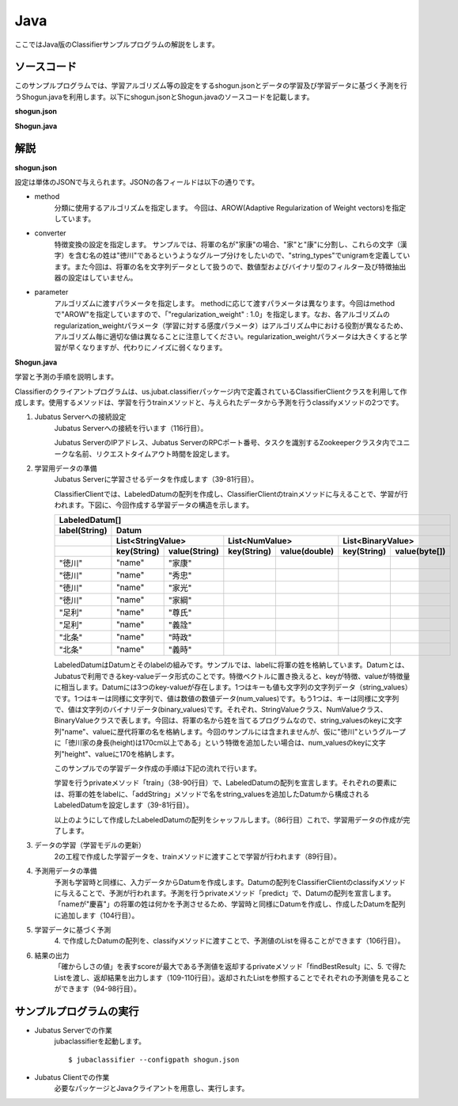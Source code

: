 Java
==========================

ここではJava版のClassifierサンプルプログラムの解説をします。

--------------------------------
ソースコード
--------------------------------

このサンプルプログラムでは、学習アルゴリズム等の設定をするshogun.jsonとデータの学習及び学習データに基づく予測を行うShogun.javaを利用します。以下にshogun.jsonとShogun.javaのソースコードを記載します。

**shogun.json**

.. code-block:: js
 :linenos:

 {
   "method": "AROW",
   "converter": {
     "num_filter_types": {},
     "num_filter_rules": [],
     "string_filter_types": {},
     "string_filter_rules": [],
     "num_types": {},
     "num_rules": [],
     "string_types": {
       "unigram": { "method": "ngram", "char_num": "1" }
     },
     "string_rules": [
       { "key": "*", "type": "unigram", "sample_weight": "bin", "global_weight": "bin" }
     ]
   },
   "parameter": {
     "regularization_weight" : 1.0
   }
 }

**Shogun.java**

.. code-block:: java
 :linenos:

 package us.jubat.example.shogun;

 import java.io.OutputStreamWriter;
 import java.util.ArrayList;
 import java.util.Arrays;
 import java.util.Collections;
 import java.util.List;
 import java.util.Random;

 import us.jubat.classifier.ClassifierClient;
 import us.jubat.classifier.EstimateResult;
 import us.jubat.classifier.LabeledDatum;
 import us.jubat.common.Datum;

 public class Shogun {
     private final ClassifierClient client;
     private final Random random;

     public Shogun(ClassifierClient client) {
         this.client = client;
         this.random = new Random(0);
     }

     /**
      * Helper function for making Datum object.
      * 
      * @param name
      * @return
      */
     private static Datum makeDatum(String name) {
         return new Datum().addString("name", name);
     }

     private static LabeledDatum makeTrain(String tag, String name) {
         return new LabeledDatum(tag, makeDatum(name));
     }

     private void train() {
         LabeledDatum[] trainData = {
                 makeTrain("徳川", "家康"),
                 makeTrain("徳川", "秀忠"),
                 makeTrain("徳川", "家光"),
                 makeTrain("徳川", "家綱"),
                 makeTrain("徳川", "綱吉"),
                 makeTrain("徳川", "家宣"),
                 makeTrain("徳川", "家継"),
                 makeTrain("徳川", "吉宗"),
                 makeTrain("徳川", "家重"),
                 makeTrain("徳川", "家治"),
                 makeTrain("徳川", "家斉"),
                 makeTrain("徳川", "家慶"),
                 makeTrain("徳川", "家定"),
                 makeTrain("徳川", "家茂"),
                 // makeTrain("徳川", "慶喜"),

                 makeTrain("足利", "尊氏"), makeTrain("足利", "義詮"),
                 makeTrain("足利", "義満"),
                 makeTrain("足利", "義持"),
                 makeTrain("足利", "義量"),
                 makeTrain("足利", "義教"),
                 makeTrain("足利", "義勝"),
                 makeTrain("足利", "義政"),
                 makeTrain("足利", "義尚"),
                 makeTrain("足利", "義稙"),
                 makeTrain("足利", "義澄"),
                 makeTrain("足利", "義稙"),
                 makeTrain("足利", "義晴"),
                 makeTrain("足利", "義輝"),
                 makeTrain("足利", "義栄"),
                 // makeTrain("足利", "義昭"),

                 makeTrain("北条", "時政"), makeTrain("北条", "義時"),
                 makeTrain("北条", "泰時"), makeTrain("北条", "経時"),
                 makeTrain("北条", "時頼"), makeTrain("北条", "長時"),
                 makeTrain("北条", "政村"), makeTrain("北条", "時宗"),
                 makeTrain("北条", "貞時"), makeTrain("北条", "師時"),
                 makeTrain("北条", "宗宣"), makeTrain("北条", "煕時"),
                 makeTrain("北条", "基時"), makeTrain("北条", "高時"),
                 makeTrain("北条", "貞顕"),
                // makeTrain("北条", "守時"),
         };
         // prepare training data
         // predict the last ones (that are commented out)
         List<LabeledDatum> t = new ArrayList<LabeledDatum>(
                 Arrays.asList(trainData));
         Collections.shuffle(t, random);

         // run train
         client.train(t);
     }

     private static EstimateResult findBestResult(List<EstimateResult> res) {
         EstimateResult best = null;
         for (EstimateResult r : res) {
             if (best == null || best.score < r.score) {
                 best = r;
             }
         }
         return best;
     }

     private void predict() {
         // predict the last shogun
         Datum[] data = { makeDatum("慶喜"), makeDatum("義昭"), makeDatum("守時"), };
         for (Datum datum : data) {
             List<List<EstimateResult>> res = client.classify(
                     Arrays.asList(datum));
             // get the predicted shogun name
             System.out.println(findBestResult(res.get(0)).label
                     + datum.stringValues.get(0).value);
         }
     }

     public static void main(String[] args) {
         try {
             ClassifierClient client = new ClassifierClient("127.0.0.1", 9199, "test", 1);
             Shogun s = new Shogun(client);
             s.train();
             s.predict();
         } catch (Exception e) {
             e.printStackTrace();
         }
         System.exit(0);
     }
 }


--------------------------------
解説
--------------------------------

**shogun.json**

設定は単体のJSONで与えられます。JSONの各フィールドは以下の通りです。

* method
    分類に使用するアルゴリズムを指定します。
    今回は、AROW(Adaptive Regularization of Weight vectors)を指定しています。

* converter
    特徴変換の設定を指定します。
    サンプルでは、将軍の名が"家康"の場合、"家"と"康"に分割し、これらの文字（漢字）を含む名の姓は"徳川"であるというようなグループ分けをしたいので、"string_types"でunigramを定義しています。また今回は、将軍の名を文字列データとして扱うので、数値型およびバイナリ型のフィルター及び特徴抽出器の設定はしていません。

* parameter
    アルゴリズムに渡すパラメータを指定します。
    methodに応じて渡すパラメータは異なります。今回はmethodで"AROW"を指定していますので、「"regularization_weight" : 1.0」を指定します。なお、各アルゴリズムのregularization_weightパラメータ（学習に対する感度パラメータ）はアルゴリズム中における役割が異なるため、アルゴリズム毎に適切な値は異なることに注意してください。regularization_weightパラメータは大きくすると学習が早くなりますが、代わりにノイズに弱くなります。

**Shogun.java**

学習と予測の手順を説明します。

Classifierのクライアントプログラムは、us.jubat.classifierパッケージ内で定義されているClassifierClientクラスを利用して作成します。使用するメソッドは、学習を行うtrainメソッドと、与えられたデータから予測を行うclassifyメソッドの2つです。

1. Jubatus Serverへの接続設定
    Jubatus Serverへの接続を行います（116行目）。

    Jubatus ServerのIPアドレス、Jubatus ServerのRPCポート番号、タスクを識別するZookeeperクラスタ内でユニークな名前、リクエストタイムアウト時間を設定します。

2. 学習用データの準備
    Jubatus Serverに学習させるデータを作成します（39-81行目）。

    ClassifierClientでは、LabeledDatumの配列を作成し、ClassifierClientのtrainメソッドに与えることで、学習が行われます。下図に、今回作成する学習データの構造を示します。

    +----------------------------------------------------------------------------------------------------+
    |LabeledDatum[]                                                                                      |
    +-------------+--------------------------------------------------------------------------------------+
    |label(String)|Datum                                                                                 |
    +-------------+----------------------------+----------------------------+----------------------------+
    |             |List<StringValue>           |List<NumValue>              |List<BinaryValue>           |
    +-------------+-----------+----------------+------------+---------------+------------+---------------+
    |             |key(String)|value(String)   |key(String) |value(double)  |key(String) |value(byte[])  |
    +=============+===========+================+============+===============+============+===============+
    |"徳川"       |"name"     |"家康"          |            |               |            |               |
    +-------------+-----------+----------------+------------+---------------+------------+---------------+
    |"徳川"       |"name"     |"秀忠"          |            |               |            |               |
    +-------------+-----------+----------------+------------+---------------+------------+---------------+
    |"徳川"       |"name"     |"家光"          |            |               |            |               |
    +-------------+-----------+----------------+------------+---------------+------------+---------------+
    |"徳川"       |"name"     |"家綱"          |            |               |            |               |
    +-------------+-----------+----------------+------------+---------------+------------+---------------+
    |"足利"       |"name"     |"尊氏"          |            |               |            |               |
    +-------------+-----------+----------------+------------+---------------+------------+---------------+
    |"足利"       |"name"     |"義詮"          |            |               |            |               |
    +-------------+-----------+----------------+------------+---------------+------------+---------------+
    |"北条"       |"name"     |"時政"          |            |               |            |               |
    +-------------+-----------+----------------+------------+---------------+------------+---------------+
    |"北条"       |"name"     |"義時"          |            |               |            |               |
    +-------------+-----------+----------------+------------+---------------+------------+---------------+

    LabeledDatumはDatumとそのlabelの組みです。サンプルでは、labelに将軍の姓を格納しています。Datumとは、Jubatusで利用できるkey-valueデータ形式のことです。特徴ベクトルに置き換えると、keyが特徴、valueが特徴量に相当します。Datumには3つのkey-valueが存在します。1つはキーも値も文字列の文字列データ（string_values）です。1つはキーは同様に文字列で、値は数値の数値データ(num_values)です。もう1つは、キーは同様に文字列で、値は文字列のバイナリデータ(binary_values)です。それぞれ、StringValueクラス、NumValueクラス、BinaryValueクラスで表します。今回は、将軍の名から姓を当てるプログラムなので、string_valuesのkeyに文字列"name"、valueに歴代将軍の名を格納します。今回のサンプルには含まれませんが、仮に"徳川"というグループに「徳川家の身長(height)は170cm以上である」という特徴を追加したい場合は、num_valuesのkeyに文字列"height"、valueに170を格納します。

    このサンプルでの学習データ作成の手順は下記の流れで行います。

    学習を行うprivateメソッド「train」（38-90行目）で、LabeledDatumの配列を宣言します。それぞれの要素には、将軍の姓をlabelに、「addString」メソッドで名をstring_valuesを追加したDatumから構成されるLabeledDatumを設定します（39-81行目）。

    以上のようにして作成したLabeledDatumの配列をシャッフルします。（86行目）これで、学習用データの作成が完了します。

3. データの学習（学習モデルの更新）
    2の工程で作成した学習データを、trainメソッドに渡すことで学習が行われます（89行目）。

4. 予測用データの準備
    予測も学習時と同様に、入力データからDatumを作成します。Datumの配列をClassifierClientのclassifyメソッドに与えることで、予測が行われます。予測を行うprivateメソッド「predict」で、Datumの配列を宣言します。「nameが"慶喜"」の将軍の姓は何かを予測させるため、学習時と同様にDatumを作成し、作成したDatumを配列に追加します（104行目）。

5. 学習データに基づく予測
    4\. で作成したDatumの配列を、classifyメソッドに渡すことで、予測値のListを得ることができます（106行目）。

6. 結果の出力
    「確からしさの値」を表すscoreが最大である予測値を返却するprivateメソッド「findBestResult」に、5. で得たListを渡し、返却結果を出力します（109-110行目）。返却されたListを参照することでそれぞれの予測値を見ることができます（94-98行目）。


------------------------------------
サンプルプログラムの実行
------------------------------------

* Jubatus Serverでの作業
    jubaclassifierを起動します。

    ::

     $ jubaclassifier --configpath shogun.json

* Jubatus Clientでの作業
    必要なパッケージとJavaクライアントを用意し、実行します。
